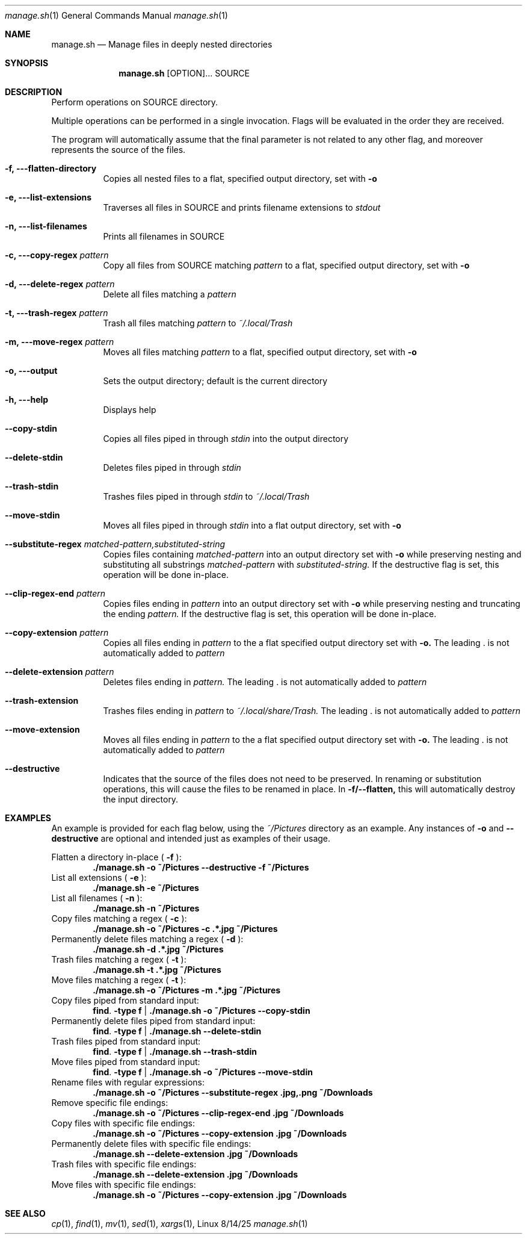 .\"Modified from man(1) of FreeBSD, the NetBSD mdoc.template, and mdoc.samples.
.\"See Also:
.\"man mdoc.samples for a complete listing of options
.\"man mdoc for the short list of editing options
.\"/usr/share/misc/mdoc.template
.Dd 8/14/25               \" DATE
.Dt manage.sh 1
.Os Linux
.Sh NAME
.Nm manage.sh
.\" The following lines are read in generating the apropos(man -k) database. Use only key
.\" words here as the database is built based on the words here and in the .ND line.
.\" Use .Nm macro to designate other names for the documented program.
.Nd Manage files in deeply nested directories
.Sh SYNOPSIS
.Nm
[OPTION]... SOURCE
.Sh DESCRIPTION
Perform operations on SOURCE directory.
.Pp
Multiple operations can be performed in a single invocation. Flags will be
evaluated in the order they are received.
.Pp
The program will automatically assume that the final parameter is not related to
any other flag, and moreover represents the source of the files.
.Bl -tag -width Ds
.It Fl f, --flatten-directory
Copies all nested files to a flat, specified output directory, set with
.Fl o
.It Fl e, --list-extensions
Traverses all files in SOURCE and prints filename extensions to
.Ar stdout
.It Fl n, --list-filenames
Prints all filenames in SOURCE
.It Fl c, --copy-regex Ar pattern
Copy all files from SOURCE matching
.Ar pattern
to a flat, specified output directory, set with
.Fl o
.It Fl d, --delete-regex Ar pattern
Delete all files matching a
.Ar pattern
.It Fl t, --trash-regex Ar pattern
Trash all files matching
.Ar pattern
to
.Pa ~/.local/Trash
.It Fl m, --move-regex Ar pattern
Moves all files matching
.Ar pattern
to a flat, specified output directory, set with
.Fl o
.It Fl o, --output
Sets the output directory; default is the current directory
.It Fl h, --help
Displays help
.It Fl -copy-stdin
Copies all files piped in through
.Ar stdin
into the output directory
.It Fl -delete-stdin
Deletes files piped in through
.Ar stdin
.It Fl -trash-stdin
Trashes files piped in through
.Ar stdin
to
.Pa ~/.local/Trash
.It Fl -move-stdin
Moves all files piped in through
.Ar stdin
into a flat output directory, set with
.Fl o
.It Fl -substitute-regex Ar matched-pattern,substituted-string
Copies files containing
.Ar matched-pattern
into an output directory set with
.Fl o
while preserving nesting and substituting all substrings
.Ar matched-pattern
with
.Ar substituted-string.
If the destructive flag is set, this operation will be done in-place.
.It Fl -clip-regex-end Ar pattern
Copies files ending in
.Ar pattern
into an output directory set with
.Fl o
while preserving nesting and truncating the ending
.Ar pattern.
If the destructive flag is set, this operation will be done in-place.
.It Fl -copy-extension Ar pattern
Copies all files ending in
.Ar pattern
to the a flat specified output directory set with
.Fl o.
The leading . is not automatically added to
.Ar pattern
.It Fl -delete-extension Ar pattern
Deletes files ending in
.Ar pattern.
The leading . is not automatically added to
.Ar pattern
.It Fl -trash-extension
Trashes files ending in
.Ar pattern
to
.Pa ~/.local/share/Trash.
The leading . is not automatically added to
.Ar pattern
.It Fl -move-extension
Moves all files ending in
.Ar pattern
to the a flat specified output directory set with
.Fl o.
The leading . is not automatically added to
.Ar pattern
.It Fl -destructive
Indicates that the source of the files does not need to be preserved. In
renaming or substitution operations, this will cause the files to be renamed
in place. In
.Fl f/--flatten,
this will automatically destroy the input directory.
.El
.Sh EXAMPLES
.Pp
An example is provided for each flag below, using the
.Pa ~/Pictures
directory as an example. Any instances of
.Fl o
and
.Fl -destructive
are optional and intended just as examples of their usage.
.Pp
Flatten a directory in-place (
.Fl f
):
.Dl ./manage.sh -o ~/Pictures --destructive -f ~/Pictures
List all extensions (
.Fl e
):
.Dl ./manage.sh -e ~/Pictures
List all filenames (
.Fl n
):
.Dl ./manage.sh -n ~/Pictures
Copy files matching a regex (
.Fl c
):
.Dl ./manage.sh -o ~/Pictures -c ".*\.jpg" ~/Pictures
Permanently delete files matching a regex (
.Fl d
):
.Dl ./manage.sh -d ".*\.jpg" ~/Pictures
Trash files matching a regex (
.Fl t
):
.Dl ./manage.sh -t ".*\.jpg" ~/Pictures
Move files matching a regex (
.Fl t
):
.Dl ./manage.sh -o ~/Pictures -m ".*\.jpg" ~/Pictures
Copy files piped from standard input:
.Dl find . -type f | ./manage.sh -o ~/Pictures --copy-stdin
Permanently delete files piped from standard input:
.Dl find . -type f | ./manage.sh --delete-stdin
Trash files piped from standard input:
.Dl find . -type f | ./manage.sh --trash-stdin
Move files piped from standard input:
.Dl find . -type f | ./manage.sh -o ~/Pictures --move-stdin
Rename files with regular expressions:
.Dl ./manage.sh -o ~/Pictures --substitute-regex "\.jpg,.png" ~/Downloads
Remove specific file endings:
.Dl ./manage.sh -o ~/Pictures --clip-regex-end "\.jpg" ~/Downloads
Copy files with specific file endings:
.Dl ./manage.sh -o ~/Pictures --copy-extension "\.jpg" ~/Downloads
Permanently delete files with specific file endings:
.Dl ./manage.sh --delete-extension "\.jpg" ~/Downloads
Trash files with specific file endings:
.Dl ./manage.sh --delete-extension "\.jpg" ~/Downloads
Move files with specific file endings:
.Dl ./manage.sh -o ~/Pictures --copy-extension "\.jpg" ~/Downloads
.Sh SEE ALSO
.\" List links in ascending order by section, alphabetically within a section.
.\" Please do not reference files that do not exist without filing a bug report
.Xr cp 1 ,
.Xr find 1 ,
.Xr mv 1 ,
.Xr sed 1 ,
.Xr xargs 1 ,
